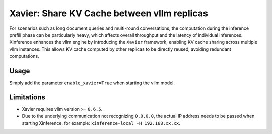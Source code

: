 .. _user_guide_vllm_enhancement:

############################################
Xavier: Share KV Cache between vllm replicas
############################################
For scenarios such as long document queries and multi-round conversations,
the computation during the inference prefill phase can be particularly heavy,
which affects overall throughput and the latency of individual inferences.
Xinference enhances the vllm engine by introducing the ``Xavier`` framework,
enabling KV cache sharing across multiple vllm instances.
This allows KV cache computed by other replicas to be directly reused, avoiding redundant computations.

*****
Usage
*****
Simply add the parameter ``enable_xavier=True`` when starting the vllm model.

***********
Limitations
***********
* Xavier requires vllm version >= ``0.6.5``.
* Due to the underlying communication not recognizing ``0.0.0.0``, the actual IP address needs to be passed when starting Xinference, for example: ``xinference-local -H 192.168.xx.xx``.
